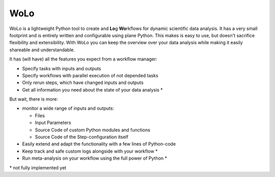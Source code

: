 =======
WoLo
=======

WoLo is a lightweight Python tool to create and **Lo**\ g **Wo**\ rkflows for dynamic scientific data analysis. It has a very small footprint and is entirely written and configurable using plane Python. This makes is easy to use, but doesn't sacrifice flexibility and extensibility.
With WoLo you can keep the overview over your data analysis while making it easily shareable and understandable.

It has (will have) all the features you expect from a workflow manager:

- Specify tasks with inputs and outputs
- Specify workflows with parallel execution of not depended tasks
- Only rerun steps, which have changed inputs and outputs
- Get all information you need about the state of your data analysis \*

But wait, there is more:

- monitor a wide range of inputs and outputs:

  - Files
  - Input Parameters
  - Source Code of custom Python modules and functions
  - Source Code of the Step-configuration itself

- Easily extend and adapt the functionality with a few lines of Python-code
- Keep track and safe custom logs alongside with your workflow \*
- Run meta-analysis on your workflow using the full power of Python \*

\* not fully implemented yet
